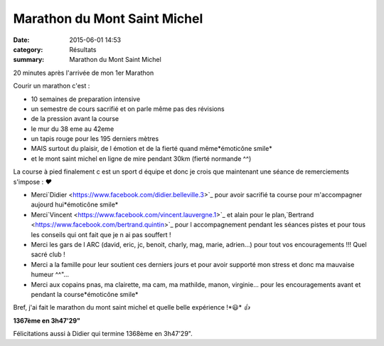 Marathon du Mont Saint Michel
=============================

:date: 2015-06-01 14:53
:category: Résultats
:summary: Marathon du Mont Saint Michel

|20 minutes après l'arrivée de mon 1er Marathon|


20 minutes après l'arrivée de mon 1er Marathon

Courir un marathon c'est :


- 10 semaines de preparation intensive
- un semestre de cours sacrifié et on parle même pas des révisions
- de la pression avant la course
- le mur du 38 eme au 42eme
- un tapis rouge pour les 195 derniers mètres
- MAIS surtout du plaisir, de l émotion et de la fierté quand même*émoticône smile*
- et le mont saint michel en ligne de mire pendant 30km (fierté normande ^^)

La course à pied finalement c est un sport d équipe et donc je crois que maintenant une séance de remerciements s'impose : *❤*


* Merci`Didier <https://www.facebook.com/didier.belleville.3>`_ pour avoir sacrifié ta course pour m'accompagner aujourd hui*émoticône smile*


* Merci`Vincent <https://www.facebook.com/vincent.lauvergne.1>`_ et alain pour le plan,`Bertrand <https://www.facebook.com/bertrand.quintin>`_ pour l accompagnement pendant les séances pistes et pour tous les conseils qui ont fait que je n ai pas souffert !


* Merci les gars de l ARC (david, eric, jc, benoit, charly, mag, marie, adrien...) pour tout vos encouragements !!! Quel sacré club !


* Merci a la famille pour leur soutient ces derniers jours et pour avoir supporté mon stress et donc ma mauvaise humeur ^^"...


* Merci aux copains pnas, ma clairette, ma cam, ma mathilde, manon, virginie... pour les encouragements avant et pendant la course*émoticône smile*


Bref, j'ai fait le marathon du mont saint michel et quelle belle expérience !*😃* *👍*

**1367ème en 3h47'29"**


Félicitations aussi à Didier qui termine 1368ème en 3h47'29".

.. |20 minutes après l'arrivée de mon 1er Marathon| image:: http://assets.acr-dijon.org/old/httpimgover-blog-kiwicom149288520150601-ob_ca2117_arrivee.jpg
